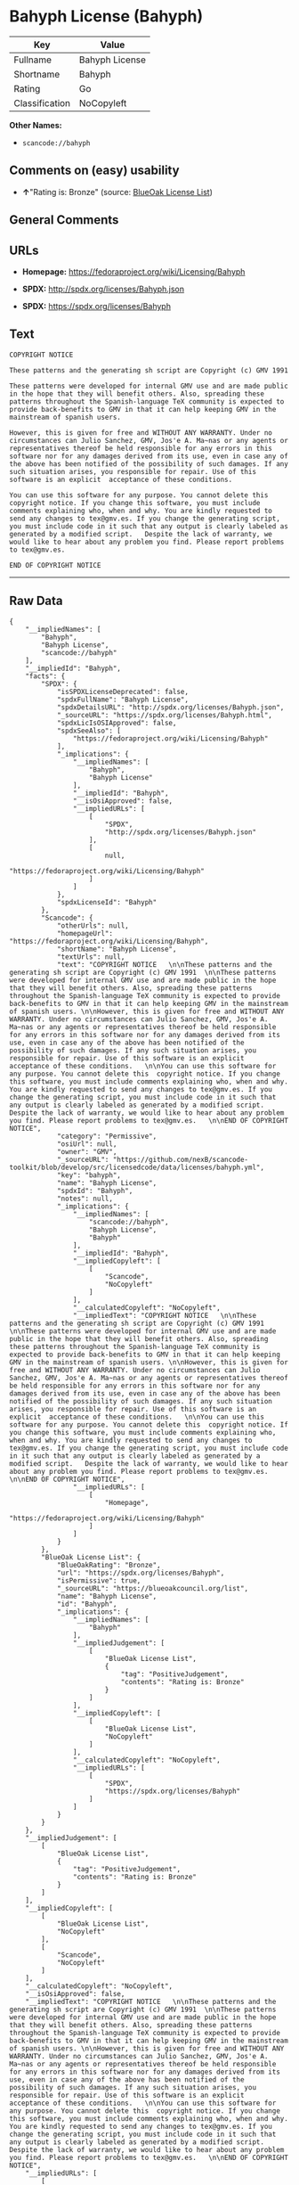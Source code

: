 * Bahyph License (Bahyph)

| Key              | Value            |
|------------------+------------------|
| Fullname         | Bahyph License   |
| Shortname        | Bahyph           |
| Rating           | Go               |
| Classification   | NoCopyleft       |

*Other Names:*

- =scancode://bahyph=

** Comments on (easy) usability

- *↑*"Rating is: Bronze" (source:
  [[https://blueoakcouncil.org/list][BlueOak License List]])

** General Comments

** URLs

- *Homepage:* https://fedoraproject.org/wiki/Licensing/Bahyph

- *SPDX:* http://spdx.org/licenses/Bahyph.json

- *SPDX:* https://spdx.org/licenses/Bahyph

** Text

#+BEGIN_EXAMPLE
  COPYRIGHT NOTICE   

  These patterns and the generating sh script are Copyright (c) GMV 1991  

  These patterns were developed for internal GMV use and are made public in the hope that they will benefit others. Also, spreading these patterns throughout the Spanish-language TeX community is expected to provide back-benefits to GMV in that it can help keeping GMV in the mainstream of spanish users. 

  However, this is given for free and WITHOUT ANY WARRANTY. Under no circumstances can Julio Sanchez, GMV, Jos'e A. Ma~nas or any agents or representatives thereof be held responsible for any errors in this software nor for any damages derived from its use, even in case any of the above has been notified of the possibility of such damages. If any such situation arises, you responsible for repair. Use of this software is an explicit  acceptance of these conditions.   

  You can use this software for any purpose. You cannot delete this  copyright notice. If you change this software, you must include comments explaining who, when and why. You are kindly requested to send any changes to tex@gmv.es. If you change the generating script, you must include code in it such that any output is clearly labeled as generated by a modified script.   Despite the lack of warranty, we would like to hear about any problem you find. Please report problems to tex@gmv.es.   

  END OF COPYRIGHT NOTICE
#+END_EXAMPLE

--------------

** Raw Data

#+BEGIN_EXAMPLE
  {
      "__impliedNames": [
          "Bahyph",
          "Bahyph License",
          "scancode://bahyph"
      ],
      "__impliedId": "Bahyph",
      "facts": {
          "SPDX": {
              "isSPDXLicenseDeprecated": false,
              "spdxFullName": "Bahyph License",
              "spdxDetailsURL": "http://spdx.org/licenses/Bahyph.json",
              "_sourceURL": "https://spdx.org/licenses/Bahyph.html",
              "spdxLicIsOSIApproved": false,
              "spdxSeeAlso": [
                  "https://fedoraproject.org/wiki/Licensing/Bahyph"
              ],
              "_implications": {
                  "__impliedNames": [
                      "Bahyph",
                      "Bahyph License"
                  ],
                  "__impliedId": "Bahyph",
                  "__isOsiApproved": false,
                  "__impliedURLs": [
                      [
                          "SPDX",
                          "http://spdx.org/licenses/Bahyph.json"
                      ],
                      [
                          null,
                          "https://fedoraproject.org/wiki/Licensing/Bahyph"
                      ]
                  ]
              },
              "spdxLicenseId": "Bahyph"
          },
          "Scancode": {
              "otherUrls": null,
              "homepageUrl": "https://fedoraproject.org/wiki/Licensing/Bahyph",
              "shortName": "Bahyph License",
              "textUrls": null,
              "text": "COPYRIGHT NOTICE   \n\nThese patterns and the generating sh script are Copyright (c) GMV 1991  \n\nThese patterns were developed for internal GMV use and are made public in the hope that they will benefit others. Also, spreading these patterns throughout the Spanish-language TeX community is expected to provide back-benefits to GMV in that it can help keeping GMV in the mainstream of spanish users. \n\nHowever, this is given for free and WITHOUT ANY WARRANTY. Under no circumstances can Julio Sanchez, GMV, Jos'e A. Ma~nas or any agents or representatives thereof be held responsible for any errors in this software nor for any damages derived from its use, even in case any of the above has been notified of the possibility of such damages. If any such situation arises, you responsible for repair. Use of this software is an explicit  acceptance of these conditions.   \n\nYou can use this software for any purpose. You cannot delete this  copyright notice. If you change this software, you must include comments explaining who, when and why. You are kindly requested to send any changes to tex@gmv.es. If you change the generating script, you must include code in it such that any output is clearly labeled as generated by a modified script.   Despite the lack of warranty, we would like to hear about any problem you find. Please report problems to tex@gmv.es.   \n\nEND OF COPYRIGHT NOTICE",
              "category": "Permissive",
              "osiUrl": null,
              "owner": "GMV",
              "_sourceURL": "https://github.com/nexB/scancode-toolkit/blob/develop/src/licensedcode/data/licenses/bahyph.yml",
              "key": "bahyph",
              "name": "Bahyph License",
              "spdxId": "Bahyph",
              "notes": null,
              "_implications": {
                  "__impliedNames": [
                      "scancode://bahyph",
                      "Bahyph License",
                      "Bahyph"
                  ],
                  "__impliedId": "Bahyph",
                  "__impliedCopyleft": [
                      [
                          "Scancode",
                          "NoCopyleft"
                      ]
                  ],
                  "__calculatedCopyleft": "NoCopyleft",
                  "__impliedText": "COPYRIGHT NOTICE   \n\nThese patterns and the generating sh script are Copyright (c) GMV 1991  \n\nThese patterns were developed for internal GMV use and are made public in the hope that they will benefit others. Also, spreading these patterns throughout the Spanish-language TeX community is expected to provide back-benefits to GMV in that it can help keeping GMV in the mainstream of spanish users. \n\nHowever, this is given for free and WITHOUT ANY WARRANTY. Under no circumstances can Julio Sanchez, GMV, Jos'e A. Ma~nas or any agents or representatives thereof be held responsible for any errors in this software nor for any damages derived from its use, even in case any of the above has been notified of the possibility of such damages. If any such situation arises, you responsible for repair. Use of this software is an explicit  acceptance of these conditions.   \n\nYou can use this software for any purpose. You cannot delete this  copyright notice. If you change this software, you must include comments explaining who, when and why. You are kindly requested to send any changes to tex@gmv.es. If you change the generating script, you must include code in it such that any output is clearly labeled as generated by a modified script.   Despite the lack of warranty, we would like to hear about any problem you find. Please report problems to tex@gmv.es.   \n\nEND OF COPYRIGHT NOTICE",
                  "__impliedURLs": [
                      [
                          "Homepage",
                          "https://fedoraproject.org/wiki/Licensing/Bahyph"
                      ]
                  ]
              }
          },
          "BlueOak License List": {
              "BlueOakRating": "Bronze",
              "url": "https://spdx.org/licenses/Bahyph",
              "isPermissive": true,
              "_sourceURL": "https://blueoakcouncil.org/list",
              "name": "Bahyph License",
              "id": "Bahyph",
              "_implications": {
                  "__impliedNames": [
                      "Bahyph"
                  ],
                  "__impliedJudgement": [
                      [
                          "BlueOak License List",
                          {
                              "tag": "PositiveJudgement",
                              "contents": "Rating is: Bronze"
                          }
                      ]
                  ],
                  "__impliedCopyleft": [
                      [
                          "BlueOak License List",
                          "NoCopyleft"
                      ]
                  ],
                  "__calculatedCopyleft": "NoCopyleft",
                  "__impliedURLs": [
                      [
                          "SPDX",
                          "https://spdx.org/licenses/Bahyph"
                      ]
                  ]
              }
          }
      },
      "__impliedJudgement": [
          [
              "BlueOak License List",
              {
                  "tag": "PositiveJudgement",
                  "contents": "Rating is: Bronze"
              }
          ]
      ],
      "__impliedCopyleft": [
          [
              "BlueOak License List",
              "NoCopyleft"
          ],
          [
              "Scancode",
              "NoCopyleft"
          ]
      ],
      "__calculatedCopyleft": "NoCopyleft",
      "__isOsiApproved": false,
      "__impliedText": "COPYRIGHT NOTICE   \n\nThese patterns and the generating sh script are Copyright (c) GMV 1991  \n\nThese patterns were developed for internal GMV use and are made public in the hope that they will benefit others. Also, spreading these patterns throughout the Spanish-language TeX community is expected to provide back-benefits to GMV in that it can help keeping GMV in the mainstream of spanish users. \n\nHowever, this is given for free and WITHOUT ANY WARRANTY. Under no circumstances can Julio Sanchez, GMV, Jos'e A. Ma~nas or any agents or representatives thereof be held responsible for any errors in this software nor for any damages derived from its use, even in case any of the above has been notified of the possibility of such damages. If any such situation arises, you responsible for repair. Use of this software is an explicit  acceptance of these conditions.   \n\nYou can use this software for any purpose. You cannot delete this  copyright notice. If you change this software, you must include comments explaining who, when and why. You are kindly requested to send any changes to tex@gmv.es. If you change the generating script, you must include code in it such that any output is clearly labeled as generated by a modified script.   Despite the lack of warranty, we would like to hear about any problem you find. Please report problems to tex@gmv.es.   \n\nEND OF COPYRIGHT NOTICE",
      "__impliedURLs": [
          [
              "SPDX",
              "http://spdx.org/licenses/Bahyph.json"
          ],
          [
              null,
              "https://fedoraproject.org/wiki/Licensing/Bahyph"
          ],
          [
              "SPDX",
              "https://spdx.org/licenses/Bahyph"
          ],
          [
              "Homepage",
              "https://fedoraproject.org/wiki/Licensing/Bahyph"
          ]
      ]
  }
#+END_EXAMPLE

--------------

** Dot Cluster Graph

[[../dot/Bahyph.svg]]